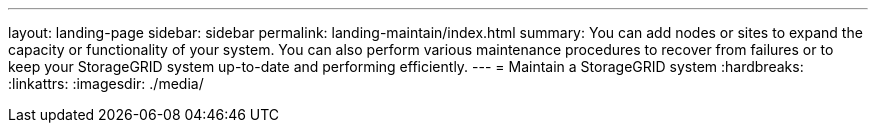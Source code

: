 ---
layout: landing-page
sidebar: sidebar
permalink: landing-maintain/index.html
summary: You can add nodes or sites to expand the capacity or functionality of your system. You can also perform various maintenance procedures to recover from failures or to keep your StorageGRID system up-to-date and performing efficiently.
---
= Maintain a StorageGRID system
:hardbreaks:
:linkattrs:
:imagesdir: ./media/